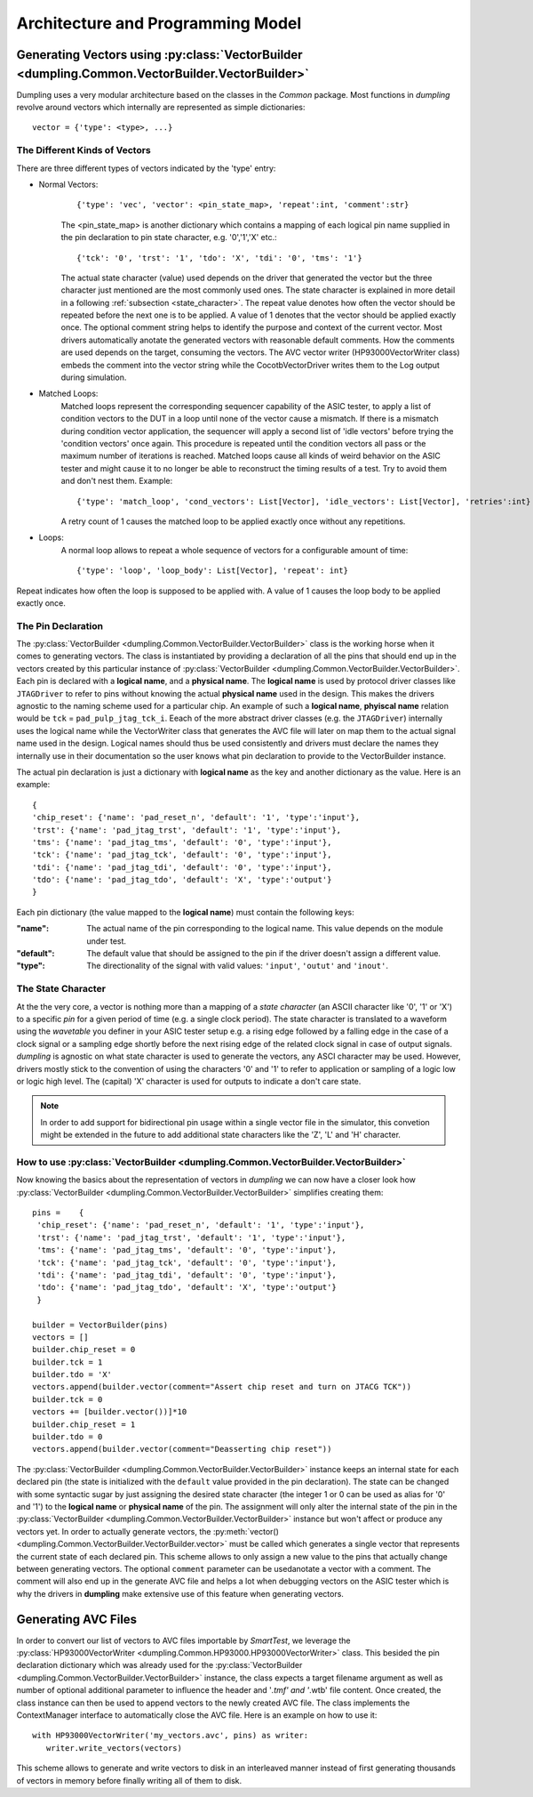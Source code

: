 .. _architecture:

==================================
Architecture and Programming Model
==================================

------------------------------------------
Generating Vectors using :py:class:`VectorBuilder <dumpling.Common.VectorBuilder.VectorBuilder>`
------------------------------------------

Dumpling uses a very modular architecture based on the classes in the `Common`
package. Most functions in *dumpling* revolve around vectors which internally
are represented as simple dictionaries::

  vector = {'type': <type>, ...}

The Different Kinds of Vectors
""""""""""""""""""""""""""""""

There are three different types of vectors indicated by the 'type' entry:

- Normal Vectors:
   ::

      {'type': 'vec', 'vector': <pin_state_map>, 'repeat':int, 'comment':str}

   The <pin_state_map> is another dictionary which contains a mapping of each
   logical pin name supplied in the pin declaration to pin state character, e.g.
   '0','1','X' etc.::

     {'tck': '0', 'trst': '1', 'tdo': 'X', 'tdi': '0', 'tms': '1'}

   The actual state character (value) used depends on the driver that generated
   the vector but the three character just mentioned are the most commonly used
   ones. The state character is explained in more detail in a following
   :ref:`subsection <state_character>`. The repeat value denotes how often the
   vector should be repeated before the next one is to be applied. A value of 1
   denotes that the vector should be applied exactly once. The optional comment
   string helps to identify the purpose and context of the current vector. Most
   drivers automatically anotate the generated vectors with reasonable default
   comments. How the comments are used depends on the target, consuming the
   vectors. The AVC vector writer (HP93000VectorWriter class) embeds the comment
   into the vector string while the CocotbVectorDriver writes them to the Log
   output during simulation.

- Matched Loops:
    Matched loops represent the corresponding sequencer capability of the ASIC tester, to apply a list of
    condition vectors to the DUT in a loop until none of the vector cause a mismatch. If there is a mismatch
    during condition vector application, the sequencer will apply a second list of 'idle vectors' before trying
    the 'condition vectors' once again. This procedure is repeated until the condition vectors all pass or the
    maximum number of iterations is reached. Matched loops cause all kinds of weird behavior on the ASIC tester
    and might cause it to no longer be able to reconstruct the timing results of a test. Try to avoid them and
    don't nest them. Example::

       {'type': 'match_loop', 'cond_vectors': List[Vector], 'idle_vectors': List[Vector], 'retries':int}

    A retry count of 1 causes the matched loop to be applied exactly once without any repetitions.

- Loops:
    A normal loop allows to repeat a whole sequence of vectors for a configurable amount of time::

       {'type': 'loop', 'loop_body': List[Vector], 'repeat': int}

Repeat indicates how often the loop is supposed to be applied with. A value of 1
causes the loop body to be applied exactly once.

The Pin Declaration
"""""""""""""""""""

The :py:class:`VectorBuilder <dumpling.Common.VectorBuilder.VectorBuilder>`
class is the working horse when it comes to generating vectors. The class is
instantiated by providing a declaration of all the pins that should end up in
the vectors created by this particular instance of :py:class:`VectorBuilder
<dumpling.Common.VectorBuilder.VectorBuilder>`. Each pin is declared with a
**logical name**, and a **physical name**. The **logical name** is used by
protocol driver classes like ``JTAGDriver`` to refer to pins without knowing the
actual **physical name** used in the design. This makes the drivers agnostic to
the naming scheme used for a particular chip. An example of such a **logical
name**, **phyiscal name** relation would be ``tck`` = ``pad_pulp_jtag_tck_i``.
Eeach of the more abstract driver classes (e.g. the ``JTAGDriver``) internally
uses the logical name while the VectorWriter class that generates the AVC file
will later on map them to the actual signal name used in the design. Logical
names should thus be used consistently and drivers must declare the names they
internally use in their documentation so the user knows what pin declaration to
provide to the VectorBuilder instance.

The actual pin declaration is just a dictionary with **logical name** as the
key and another dictionary as the value. Here is an example::

   {
   'chip_reset': {'name': 'pad_reset_n', 'default': '1', 'type':'input'},
   'trst': {'name': 'pad_jtag_trst', 'default': '1', 'type':'input'},
   'tms': {'name': 'pad_jtag_tms', 'default': '0', 'type':'input'},
   'tck': {'name': 'pad_jtag_tck', 'default': '0', 'type':'input'},
   'tdi': {'name': 'pad_jtag_tdi', 'default': '0', 'type':'input'},
   'tdo': {'name': 'pad_jtag_tdo', 'default': 'X', 'type':'output'}
   }

Each pin dictionary (the value mapped to the **logical name**) must contain the following keys:

:"name": The actual name of the pin corresponding to the logical name. This
         value depends on the module under test.
:"default": The default value that should be assigned to the pin if the
            driver doesn't assign a different value.
:"type": The directionality of the signal with valid values: ``'input'``,
         ``'outut'`` and ``'inout'``.


.. _state_character:
The State Character
"""""""""""""""""""

At the the very core, a vector is nothing more than a mapping of a *state
character* (an ASCII character like '0', '1' or 'X') to a specific *pin* for a
given period of time (e.g. a single clock period). The state character is
translated to a waveform using the *wavetable* you definer in your ASIC tester
setup e.g. a rising edge followed by a falling edge in the case of a clock
signal or a sampling edge shortly before the next rising edge of the related
clock signal in case of output signals. *dumpling* is agnostic on what state
character is used to generate the vectors, any ASCI character may be used.
However, drivers mostly stick to the convention of using the characters '0' and
'1' to refer to application or sampling of a logic low or logic high level. The
(capital) 'X' character is used for outputs to indicate a don't care state.


.. note::

   In order to add support for bidirectional pin usage within a single vector
   file in the simulator, this convetion might be extended in the future to add
   additional state characters like the 'Z', 'L' and 'H' character.

How to use :py:class:`VectorBuilder <dumpling.Common.VectorBuilder.VectorBuilder>`
""""""""""""""""""""""""""""

Now knowing the basics about the representation of vectors in *dumpling* we can
now have a closer look how :py:class:`VectorBuilder <dumpling.Common.VectorBuilder.VectorBuilder>` simplifies creating them::

  pins =    {
   'chip_reset': {'name': 'pad_reset_n', 'default': '1', 'type':'input'},
   'trst': {'name': 'pad_jtag_trst', 'default': '1', 'type':'input'},
   'tms': {'name': 'pad_jtag_tms', 'default': '0', 'type':'input'},
   'tck': {'name': 'pad_jtag_tck', 'default': '0', 'type':'input'},
   'tdi': {'name': 'pad_jtag_tdi', 'default': '0', 'type':'input'},
   'tdo': {'name': 'pad_jtag_tdo', 'default': 'X', 'type':'output'}
   }

  builder = VectorBuilder(pins)
  vectors = []
  builder.chip_reset = 0
  builder.tck = 1
  builder.tdo = 'X'
  vectors.append(builder.vector(comment="Assert chip reset and turn on JTACG TCK"))
  builder.tck = 0
  vectors += [builder.vector())]*10
  builder.chip_reset = 1
  builder.tdo = 0
  vectors.append(builder.vector(comment="Deasserting chip reset"))

The :py:class:`VectorBuilder <dumpling.Common.VectorBuilder.VectorBuilder>`
instance keeps an internal state for each declared pin (the state is initialized
with the ``default`` value provided in the pin declaration). The state can be
changed with some syntactic sugar by just assigning the desired state character
(the integer 1 or 0 can be used as alias for '0' and '1') to the **logical
name** or **physical name** of the pin. The assignment will only alter the
internal state of the pin in the :py:class:`VectorBuilder
<dumpling.Common.VectorBuilder.VectorBuilder>` instance but won't affect or
produce any vectors yet. In order to actually generate vectors, the
:py:meth:`vector() <dumpling.Common.VectorBuilder.VectorBuilder.vector>` must be
called which generates a single vector that represents the current state of each
declared pin. This scheme allows to only assign a new value to the pins that
actually change between generating vectors. The optional ``comment`` parameter
can be usedanotate a vector with a comment. The comment will also end up in the
generate AVC file and helps a lot when debugging vectors on the ASIC tester
which is why the drivers in **dumpling** make extensive use of this feature when
generating vectors.

--------------------
Generating AVC Files
--------------------

In order to convert our list of vectors to AVC files importable by *SmartTest*,
we leverage the :py:class:`HP93000VectorWriter
<dumpling.Common.HP93000.HP93000VectorWriter>` class. This besided the pin
declaration dictionary which was already used for the :py:class:`VectorBuilder
<dumpling.Common.VectorBuilder.VectorBuilder>` instance, the class expects a
target filename argument as well as number of optional additional parameter to
influence the header and '*.tmf' and '*.wtb' file content. Once created, the
class instance can then be used to append vectors to the newly created AVC file.
The class implements the ContextManager interface to automatically close the AVC
file. Here is an example on how to use it::

  with HP93000VectorWriter('my_vectors.avc', pins) as writer:
     writer.write_vectors(vectors)

This scheme allows to generate and write vectors to disk in an interleaved
manner instead of first generating thousands of vectors in memory before finally
writing all of them to disk.


